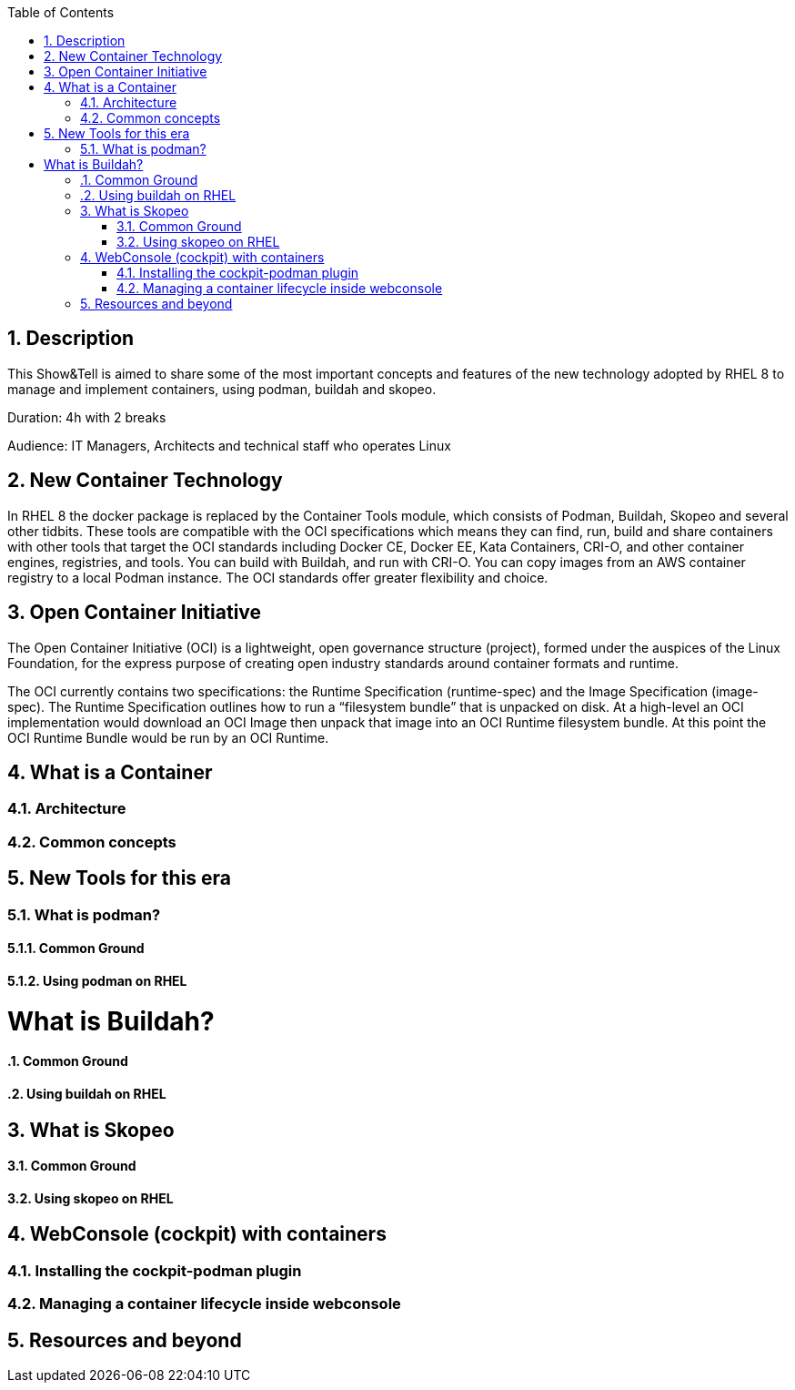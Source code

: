 :scrollbar:
:data-uri:
:toc2:
:imagesdir: images

:numbered:

== Description
This Show&Tell is aimed to share some of the most important concepts and features of the new technology adopted by RHEL 8 to manage and implement containers, using podman, buildah and skopeo. 

Duration: 4h with 2 breaks

Audience: IT Managers, Architects and technical staff who operates Linux

== New Container Technology
In RHEL 8 the docker package is replaced by the Container Tools module, which consists of Podman, Buildah, Skopeo and several other tidbits. These tools are compatible with the OCI specifications which means they can find, run, build and share containers with other tools that target the OCI standards including Docker CE, Docker EE, Kata Containers, CRI-O, and other container engines, registries, and tools. You can build with Buildah, and run with CRI-O. You can copy images from an AWS container registry to a local Podman instance. The OCI standards offer greater flexibility and choice.

== Open Container Initiative
The Open Container Initiative (OCI) is a lightweight, open governance structure (project), formed under the auspices of the Linux Foundation, for the express purpose of creating open industry standards around container formats and runtime. 

The OCI currently contains two specifications: the Runtime Specification (runtime-spec) and the Image Specification (image-spec). The Runtime Specification outlines how to run a “filesystem bundle” that is unpacked on disk. At a high-level an OCI implementation would download an OCI Image then unpack that image into an OCI Runtime filesystem bundle. At this point the OCI Runtime Bundle would be run by an OCI Runtime.

== What is a Container

=== Architecture

=== Common concepts

== New Tools for this era
=== What is podman?
==== Common Ground
==== Using podman on RHEL

= What is Buildah?
==== Common Ground
==== Using buildah on RHEL

== What is Skopeo
==== Common Ground
==== Using skopeo on RHEL

== WebConsole (cockpit) with containers
=== Installing the cockpit-podman plugin
=== Managing a container lifecycle inside webconsole

== Resources and beyond
